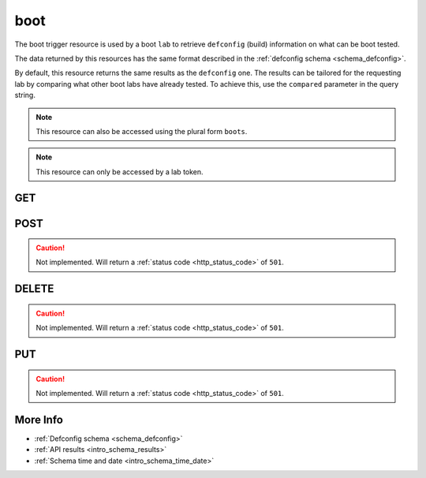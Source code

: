 .. _collection_trigger_boot:

boot
----

The boot trigger resource is used by a boot ``lab`` to retrieve ``defconfig`` (build)
information on what can be boot tested.

The data returned by this resources has the same format described in the :ref:`defconfig schema <schema_defconfig>`.

By default, this resource returns the same results as the ``defconfig`` one. The
results can be tailored for the requesting lab by comparing what other boot
labs have already tested. To achieve this, use the ``compared`` parameter in
the query string.

.. note::

    This resource can also be accessed using the plural form ``boots``.

.. note::

    This resource can only be accessed by a lab token.

GET
***

.. http:get:: /trigger/boot

 Get the available defconfigs built.

 :reqheader Authorization: The token necessary to authorize the request.
 :reqheader Accept-Encoding: Accept the ``gzip`` coding.

 :resheader Content-Type: Will be ``application/json; charset=UTF-8``.

 :query int limit: Number of results to return. Default 0 (all results).
 :query int skip: Number of results to skip. Default 0 (none).
 :query string sort: Field to sort the results on. Can be repeated multiple times.
 :query int sort_order: The sort order of the results: -1 (descending), 1
    (ascending). This will be applied only to the first ``sort``
    parameter passed. Default -1.
 :query int date_range: Number of days to consider, starting from today
    (:ref:`more info <intro_schema_time_date>`). By default consider all results.
 :query string field: The field that should be returned in the response. Can be
    repeated multiple times.
 :query string nfield: The field that should *not* be returned in the response. Can be repeated multiple times.
 :query string _id: The internal ID of the defconfig report.
 :query string created_on: The creation date: accepted formats are ``YYYY-MM-DD`` and ``YYYYMMDD``.
 :query int compared: If the search results should be compared against already available boot reports.
 :query string job: The name of a job.
 :query string job_id: The ID of a job.
 :query string kernel: The name of a kernel.
 :query string defconfig_full: The full name of a defconfig (with config fragments).
 :query string defconfig: The name of a defconfig.
 :query string arch: The architecture on which the defconfig has been built.
 :query string status: The status of the defconfig report.
 :query string git_branch: The name of the git branch.
 :query string git_commit: The git commit SHA.
 :query string git_describe: The git describe value.
 :query string time_range: Minutes of data to consider, in UTC time
    (:ref:`more info <intro_schema_time_date>`). Minimum value is 10 minutes, maximum
    is 60 * 24.

 :status 200: Results found.
 :status 403: Not authorized to perform the operation.
 :status 404: The provided resource has not been found.
 :status 500: Internal database error.

 **Example Requests**

 .. sourcecode:: http

    GET /trigger/boot HTTP/1.1
    Host: api.kernelci.org
    Accept: */*
    Authorization: token

 .. sourcecode:: http

    GET /trigger/boot?job=next&date_range=1 HTTP/1.1
    Host: api.kernelci.org
    Accept: */*
    Authorization: token

 .. sourcecode:: http

    GET /trigger/boot?job=next&kernel=next-20140905&compared=1 HTTP/1.1
    Host: api.kernelci.org
    Accept: */*
    Authorization: token

 **Examples Responses**

 .. sourcecode:: http

    HTTP/1.1 200 OK
    Vary: Accept-Encoding
    Date: Mon, 08 Sep 2014 14:16:52 GMT
    Content-Type: application/json; charset=UTF-8

    {
        "code": 200,
        "result": [
            {
                "status": "PASS",
                "kernel": "next-20140905",
                "job_id": "123456789012345678901",
                "job": "next",
                "defconfig": "omap2plus_defconfig",
                "_id": "12345678901234567890",
                "arch": "arm",
            }
        ]
    }

 .. note::
    Results shown here do not include the full JSON response.

POST
****

.. caution::
    Not implemented. Will return a :ref:`status code <http_status_code>`
    of ``501``.

DELETE
******

.. caution::
    Not implemented. Will return a :ref:`status code <http_status_code>`
    of ``501``.

PUT
***

.. caution::
    Not implemented. Will return a :ref:`status code <http_status_code>`
    of ``501``.


More Info
*********

* :ref:`Defconfig schema <schema_defconfig>`
* :ref:`API results <intro_schema_results>`
* :ref:`Schema time and date <intro_schema_time_date>`
